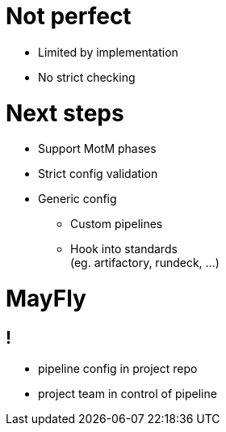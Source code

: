 = Not perfect

[%step]
* Limited by implementation
* No strict checking

= Next steps

[%step]
* Support MotM phases
* Strict config validation
* Generic config
** Custom pipelines
** Hook into standards +
   (eg. artifactory, rundeck, ...)

[data-background={imagesdir}/mayfly-feature.png]
= MayFly

== !

- pipeline config in project repo
- project team in control of pipeline
